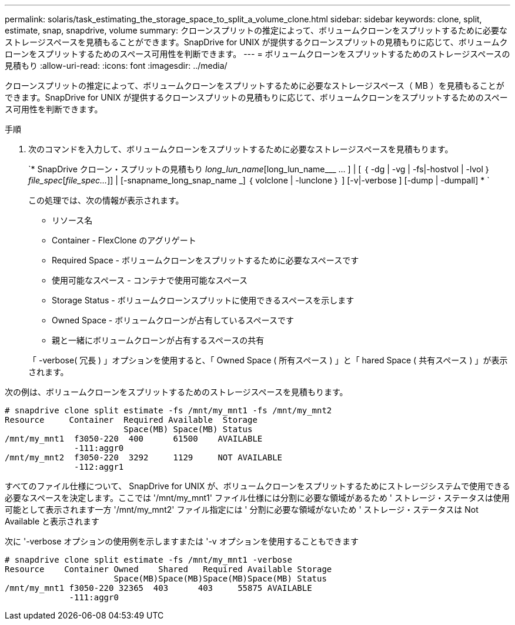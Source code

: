 ---
permalink: solaris/task_estimating_the_storage_space_to_split_a_volume_clone.html 
sidebar: sidebar 
keywords: clone, split, estimate, snap, snapdrive, volume 
summary: クローンスプリットの推定によって、ボリュームクローンをスプリットするために必要なストレージスペースを見積もることができます。SnapDrive for UNIX が提供するクローンスプリットの見積もりに応じて、ボリュームクローンをスプリットするためのスペース可用性を判断できます。 
---
= ボリュームクローンをスプリットするためのストレージスペースの見積もり
:allow-uri-read: 
:icons: font
:imagesdir: ../media/


[role="lead"]
クローンスプリットの推定によって、ボリュームクローンをスプリットするために必要なストレージスペース（ MB ）を見積もることができます。SnapDrive for UNIX が提供するクローンスプリットの見積もりに応じて、ボリュームクローンをスプリットするためのスペース可用性を判断できます。

.手順
. 次のコマンドを入力して、ボリュームクローンをスプリットするために必要なストレージスペースを見積もります。
+
`* SnapDrive クローン・スプリットの見積もり [-lun]_long_lun_name_[long_lun_name___ … ] | [ ｛ -dg | -vg | -fs|-hostvol | -lvol ｝ _file_spec_[_file_spec..._]] | [-snapname_long_snap_name _] ｛ volclone | -lunclone ｝ ] [-v|-verbose ] [-dump | -dumpall] * `

+
この処理では、次の情報が表示されます。

+
** リソース名
** Container - FlexClone のアグリゲート
** Required Space - ボリュームクローンをスプリットするために必要なスペースです
** 使用可能なスペース - コンテナで使用可能なスペース
** Storage Status - ボリュームクローンスプリットに使用できるスペースを示します
** Owned Space - ボリュームクローンが占有しているスペースです
** 親と一緒にボリュームクローンが占有するスペースの共有


+
「 -verbose( 冗長 ) 」オプションを使用すると、「 Owned Space ( 所有スペース ) 」と「 hared Space ( 共有スペース ) 」が表示されます。



次の例は、ボリュームクローンをスプリットするためのストレージスペースを見積もります。

[listing]
----
# snapdrive clone split estimate -fs /mnt/my_mnt1 -fs /mnt/my_mnt2
Resource     Container  Required Available  Storage
                        Space(MB) Space(MB) Status
/mnt/my_mnt1  f3050-220  400      61500    AVAILABLE
              -111:aggr0
/mnt/my_mnt2  f3050-220  3292     1129     NOT AVAILABLE
              -112:aggr1
----
すべてのファイル仕様について、 SnapDrive for UNIX が、ボリュームクローンをスプリットするためにストレージシステムで使用できる必要なスペースを決定します。ここでは '/mnt/my_mnt1' ファイル仕様には分割に必要な領域があるため ' ストレージ・ステータスは使用可能として表示されます一方 '/mnt/my_mnt2' ファイル指定には ' 分割に必要な領域がないため ' ストレージ・ステータスは Not Available と表示されます

次に '-verbose オプションの使用例を示しますまたは '-v オプションを使用することもできます

[listing]
----
# snapdrive clone split estimate -fs /mnt/my_mnt1 -verbose
Resource    Container Owned    Shared   Required Available Storage
                      Space(MB)Space(MB)Space(MB)Space(MB) Status
/mnt/my_mnt1 f3050-220 32365  403      403     55875 AVAILABLE
             -111:aggr0
----